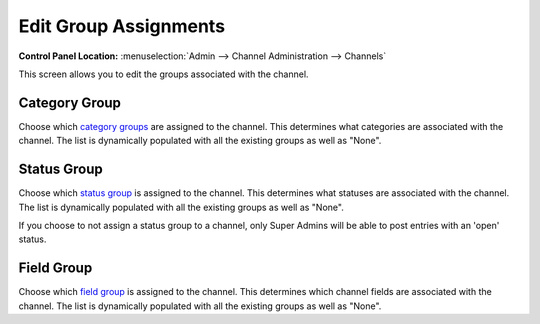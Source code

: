 Edit Group Assignments
======================

.. rst-class:: cp-path

**Control Panel Location:** :menuselection:`Admin --> Channel Administration --> Channels`

This screen allows you to edit the groups associated with the channel.

|Channel Group Prefs|

Category Group
~~~~~~~~~~~~~~

Choose which `category groups <category_management.html>`_ are assigned
to the channel. This determines what categories are associated with the
channel. The list is dynamically populated with all the existing groups
as well as "None".

Status Group
~~~~~~~~~~~~

Choose which `status group <statuses.html>`_ is assigned to the channel.
This determines what statuses are associated with the channel. The list
is dynamically populated with all the existing groups as well as "None".

If you choose to not assign a status group to a channel, only Super
Admins will be able to post entries with an 'open' status.

Field Group
~~~~~~~~~~~

Choose which `field group <custom_channel_fields.html>`_ is assigned to
the channel. This determines which channel fields are associated with
the channel. The list is dynamically populated with all the existing
groups as well as "None".

.. |Channel Group Prefs| image:: ../../../images/channel_group_prefs.png

